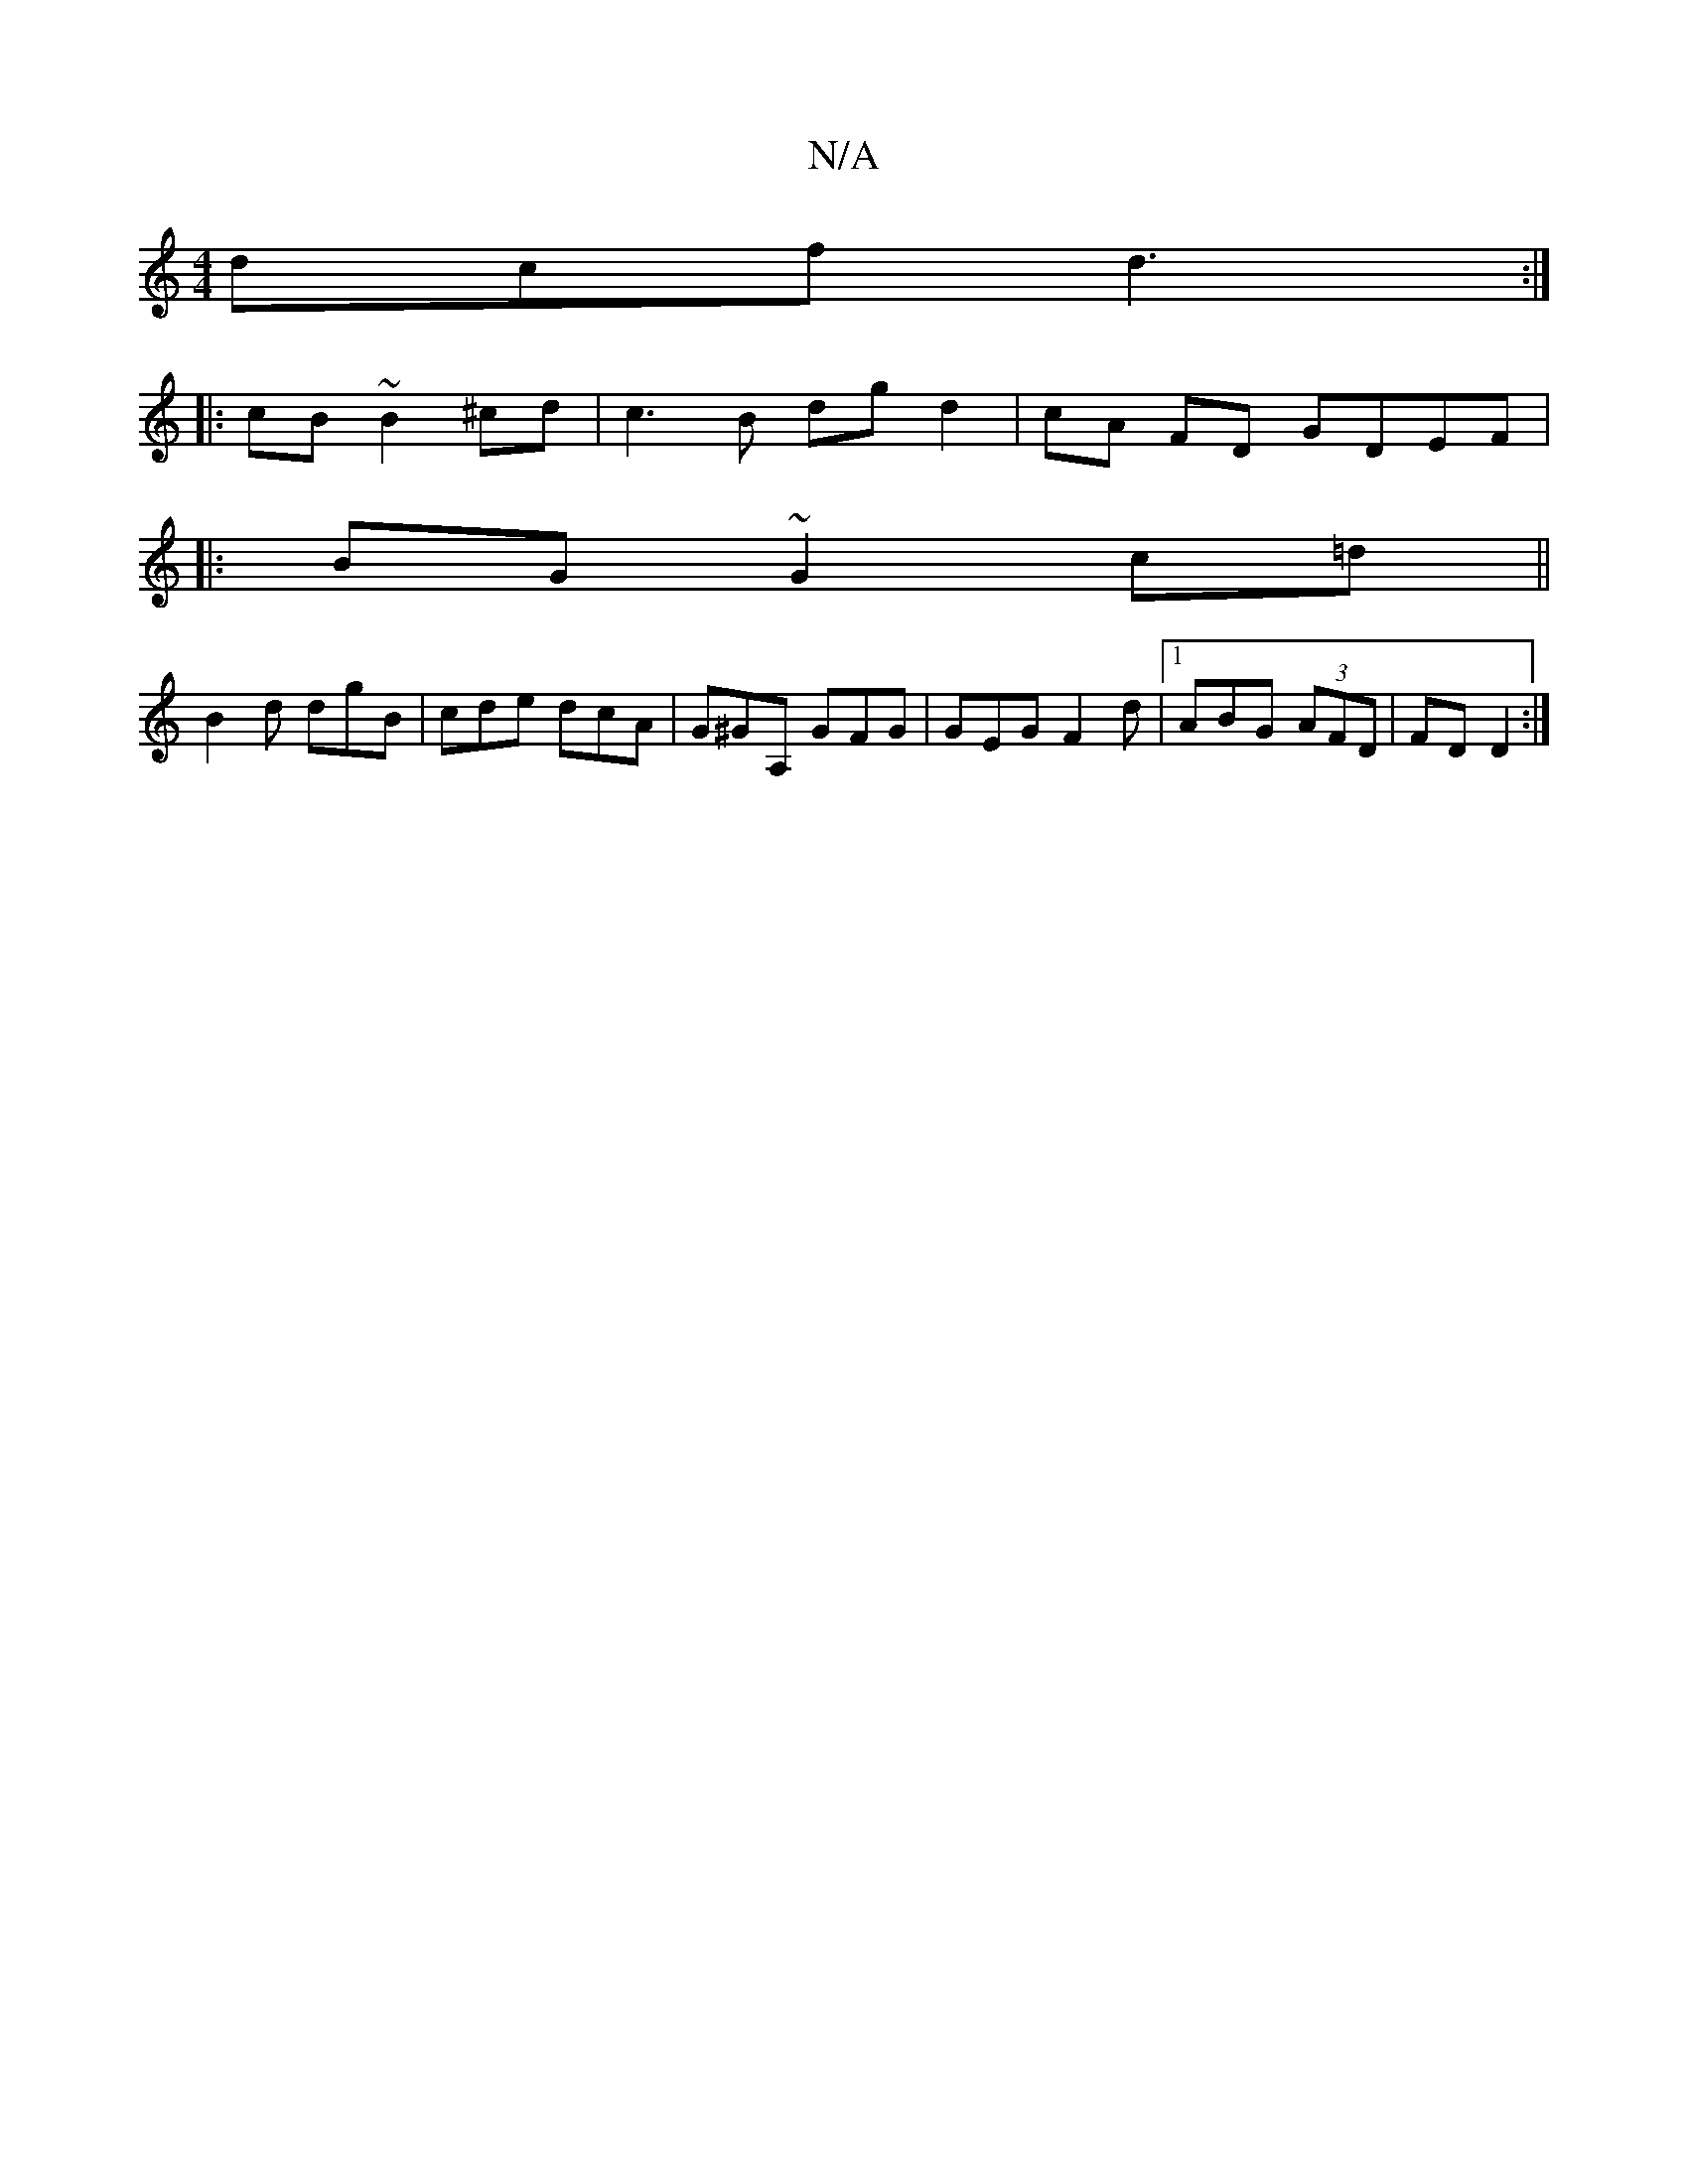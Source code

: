 X:1
T:N/A
M:4/4
R:N/A
K:Cmajor
dcf d3:|
|:cB~B2 ^cd | c3 B dg d2|cA FD GDEF|
|:BG~G2 c=d||
B2d dgB | cde dcA | G^GA, GFG | GEG F2 d |1 ABG (3AFD|FD D2:|1

g|dAG DFG|Afe d2A ||

|:cd|cdBA (3Bcd|Bc AA |
AB gg|faab d3_B|AFCE dBGB|AGFG